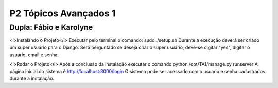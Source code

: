 P2 Tópicos Avançados 1
+++++++++++++++++++++++
Dupla: Fábio e Karolyne
_______________________

<i>Instalando o Projeto</i>
Executar pelo terminal o comando: sudo ./setup.sh
Durante a execução deverá ser criado um super usuário para o Django.
Será perguntado se deseja criar o super usuário, deve-se digitar "yes", digitar o usuário, email e senha.


<i>Rodar o Projeto</i>
Após a conclusão da instalação executar o comando python /opt/TA1/manage.py runserver
A página inicial do sistema é http://localhost:8000/login
O sistema pode ser acessado com o usuario e senha cadastrados durante a instalação.
